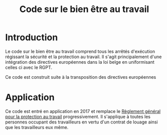 :PROPERTIES:
:ID:       2dea8711-aa3d-4ad2-bbe0-e0d2e7539ce3
:END:
#+title: Code sur le bien être au travail
* Introduction
Le code sur le bien être au travail comprend tous les arrêtés d'exécution régissant la sécurité et la protection au travail. Il s'agit principalement d'une intégration des directives européennes dans la loi belge en uniformisant celles ci avec le RGPT.

Ce code est construit suite à la transposition des directives européennes 

* Application
Ce code est entré en application en 2017 et remplace le [[id:6e4b0b51-dd46-4189-b0bd-f4512c21f5d4][Règlement général pour la protection au travail]] progressivement. Il s'applique à toutes les personnes occupant des travailleurs en vertu d'un contrat de louage ainsi que les travailleurs eux même.
